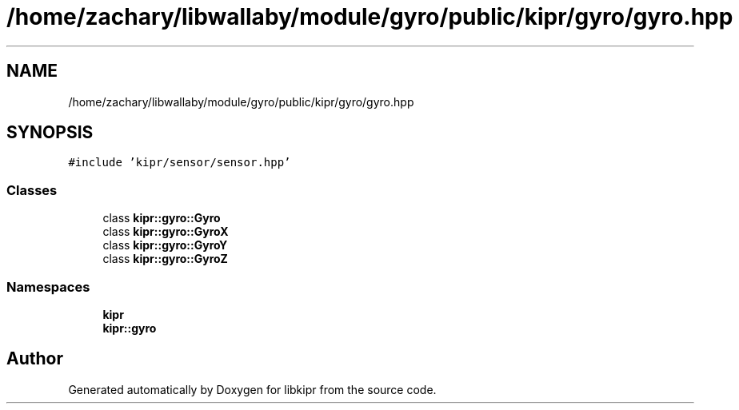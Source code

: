 .TH "/home/zachary/libwallaby/module/gyro/public/kipr/gyro/gyro.hpp" 3 "Mon Sep 12 2022" "Version 1.0.0" "libkipr" \" -*- nroff -*-
.ad l
.nh
.SH NAME
/home/zachary/libwallaby/module/gyro/public/kipr/gyro/gyro.hpp
.SH SYNOPSIS
.br
.PP
\fC#include 'kipr/sensor/sensor\&.hpp'\fP
.br

.SS "Classes"

.in +1c
.ti -1c
.RI "class \fBkipr::gyro::Gyro\fP"
.br
.ti -1c
.RI "class \fBkipr::gyro::GyroX\fP"
.br
.ti -1c
.RI "class \fBkipr::gyro::GyroY\fP"
.br
.ti -1c
.RI "class \fBkipr::gyro::GyroZ\fP"
.br
.in -1c
.SS "Namespaces"

.in +1c
.ti -1c
.RI " \fBkipr\fP"
.br
.ti -1c
.RI " \fBkipr::gyro\fP"
.br
.in -1c
.SH "Author"
.PP 
Generated automatically by Doxygen for libkipr from the source code\&.
